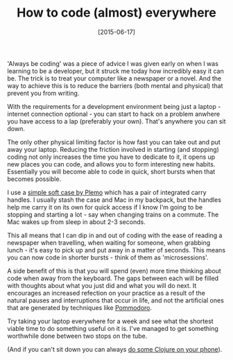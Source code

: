 #+TITLE: How to code (almost) everywhere

#+DATE: [2015-06-17]

'Always be coding' was a piece of advice I was given early on when I was
learning to be a developer, but it struck me today how incredibly easy
it can be. The trick is to treat your computer like a newspaper or a
novel. And the way to achieve this is to reduce the barriers (both
mental and physical) that prevent you from writing.

With the requirements for a development environment being just a
laptop - internet connection optional - you can start to hack on a
problem anwhere you have access to a lap (preferably your own). That's
anywhere you can sit down.

The only other physical limiting factor is how fast you can take out and
put away your laptop. Reducing the friction involved in starting (and
stopping) coding not only increases the time you have to dedicate to it,
it opens up new places you can code, and allows you to form interesting
new habits. Essentially you will become able to code in quick, short
bursts when that becomes possible.

I use a
[[http://www.amazon.co.uk/13-13-3-Notebook-Computer-MacBook-Briefcase/dp/B00GQT54GO][simple
soft case by Plemo]] which has a pair of integrated carry handles. I
usually stash the case and Mac in my backpack, but the handles help me
carry it on its own for quick access if I know I'm going to be stopping
and starting a lot - say when changing trains on a commute. The Mac
wakes up from sleep in about 2-3 seconds.

This all means that I can dip in and out of coding with the ease of
reading a newspaper when travelling, when waiting for someone, when
grabbing lunch - it's easy to pick up and put away in a matter of
seconds. This means you can now code in shorter bursts - think of them
as 'microsessions'.

A side benefit of this is that you will spend (even) more time thinking
about code when away from the keyboard. The gaps between each will be
filled with thoughts about what you just did and what you will do next.
It encourages an increased refection on your practice as a result of the
natural pauses and interruptions that occur in life, and not the
artificial ones that are generated by techniques like
[[http://pomodorotechnique.com/][Pommodoro]].

Try taking your laptop everywhere for a week and see what the shortest
viable time to do something useful on it is. I've managed to get
something worthwhile done between two stops on the tube.

(And if you can't sit down you can always
[[/posts/2015/5/18/clojure-on-the-tube/][do some Clojure on your
phone]]).
